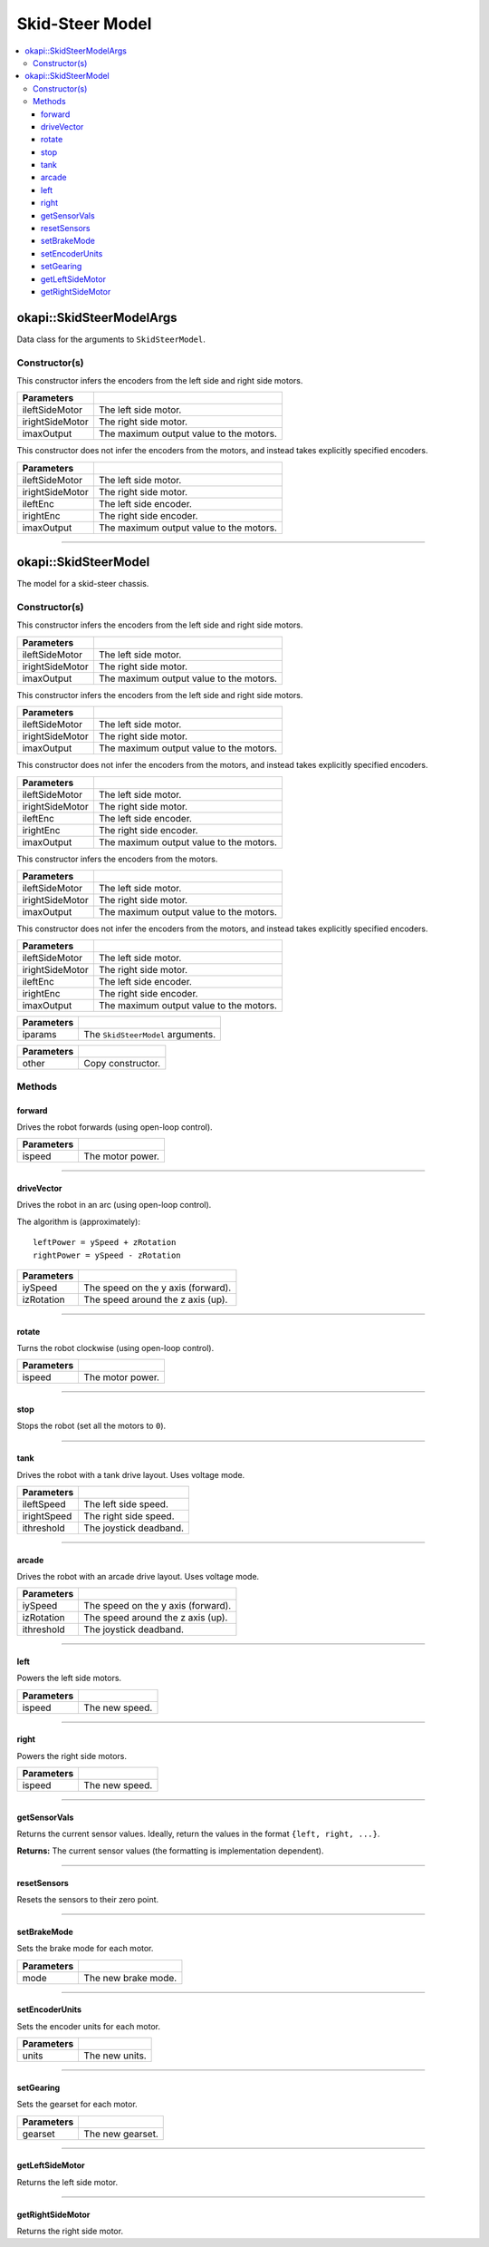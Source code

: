 ================
Skid-Steer Model
================

.. contents:: :local:


okapi::SkidSteerModelArgs
=========================

Data class for the arguments to ``SkidSteerModel``.

Constructor(s)
--------------

This constructor infers the encoders from the left side and right side motors.

.. tabs ::
   .. tab :: Prototype
      .. highlight:: cpp
      ::

        SkidSteerModelArgs(std::shared_ptr<AbstractMotor> ileftSideMotor,
                           std::shared_ptr<AbstractMotor> irightSideMotor,
                           const double imaxOutput = 127)

=================   ===================================================================
 Parameters
=================   ===================================================================
 ileftSideMotor      The left side motor.
 irightSideMotor     The right side motor.
 imaxOutput          The maximum output value to the motors.
=================   ===================================================================

This constructor does not infer the encoders from the motors, and instead takes explicitly specified encoders.

.. tabs ::
   .. tab :: Prototype
      .. highlight:: cpp
      ::

        SkidSteerModelArgs(std::shared_ptr<AbstractMotor> ileftSideMotor,
                           std::shared_ptr<AbstractMotor> irightSideMotor,
                           std::shared_ptr<ContinuousRotarySensor> ileftEnc,
                           std::shared_ptr<ContinuousRotarySensor> irightEnc,
                           const double imaxOutput = 127)

=================   ===================================================================
 Parameters
=================   ===================================================================
 ileftSideMotor      The left side motor.
 irightSideMotor     The right side motor.
 ileftEnc            The left side encoder.
 irightEnc           The right side encoder.
 imaxOutput          The maximum output value to the motors.
=================   ===================================================================

----

okapi::SkidSteerModel
=====================

The model for a skid-steer chassis.

Constructor(s)
--------------

This constructor infers the encoders from the left side and right side motors.

.. tabs ::
   .. tab :: Prototype
      .. highlight:: cpp
      ::

        SkidSteerModelArgs(Motor ileftSideMotor,
                           Motor irightSideMotor,
                           const double imaxOutput = 127)

   .. tab :: Example
      .. highlight:: cpp
      ::

        void opcontrol() {
          using namespace okapi::literals;
          okapi::SkidSteerModel model(1_m, 2_m);
        }

=================   ===================================================================
 Parameters
=================   ===================================================================
 ileftSideMotor      The left side motor.
 irightSideMotor     The right side motor.
 imaxOutput          The maximum output value to the motors.
=================   ===================================================================

This constructor infers the encoders from the left side and right side motors.

.. tabs ::
   .. tab :: Prototype
      .. highlight:: cpp
      ::

        SkidSteerModelArgs(MotorGroup ileftSideMotor,
                           MotorGroup irightSideMotor,
                           const double imaxOutput = 127)

   .. tab :: Example
      .. highlight:: cpp
      ::

        void opcontrol() {
          using namespace okapi::literals;
          okapi::SkidSteerModel model(okapi::MotorGroup({1_m, 2_m}),
                                      okapi::MotorGroup({3_m, 4_m}));
        }

=================   ===================================================================
 Parameters
=================   ===================================================================
 ileftSideMotor      The left side motor.
 irightSideMotor     The right side motor.
 imaxOutput          The maximum output value to the motors.
=================   ===================================================================

This constructor does not infer the encoders from the motors, and instead takes explicitly specified encoders.

.. tabs ::
   .. tab :: Prototype
      .. highlight:: cpp
      ::

        SkidSteerModelArgs(MotorGroup ileftSideMotor,
                           MotorGroup irightSideMotor,
                           ADIEncoder ileftEnc,
                           ADIEncoder irightEnc,
                           const double imaxOutput = 127)

   .. tab :: Example
      .. highlight:: cpp
      ::

        void opcontrol() {
          using namespace okapi::literals;
          okapi::SkidSteerModel model(okapi::MotorGroup({1_m, 2_m}),
                                      okapi::MotorGroup({3_m, 4_m}),
                                      okapi::ADIEncoder(1, 2),
                                      okapi::ADIEncoder(3, 4, true));
        }

=================   ===================================================================
 Parameters
=================   ===================================================================
 ileftSideMotor      The left side motor.
 irightSideMotor     The right side motor.
 ileftEnc            The left side encoder.
 irightEnc           The right side encoder.
 imaxOutput          The maximum output value to the motors.
=================   ===================================================================

This constructor infers the encoders from the motors.

.. tabs ::
   .. tab :: Prototype
      .. highlight:: cpp
      ::

        SkidSteerModel(std::shared_ptr<AbstractMotor> ileftSideMotor,
                       std::shared_ptr<AbstractMotor> irightSideMotor,
                       const double imaxOutput = 127)

=================   ===================================================================
 Parameters
=================   ===================================================================
 ileftSideMotor      The left side motor.
 irightSideMotor     The right side motor.
 imaxOutput          The maximum output value to the motors.
=================   ===================================================================

This constructor does not infer the encoders from the motors, and instead takes explicitly specified encoders.

.. tabs ::
   .. tab :: Prototype
      .. highlight:: cpp
      ::

        SkidSteerModel(std::shared_ptr<AbstractMotor> ileftSideMotor,
                       std::shared_ptr<AbstractMotor> irightSideMotor,
                       std::shared_ptr<ContinuousRotarySensor> ileftEnc,
                       std::shared_ptr<ContinuousRotarySensor> irightEnc,
                       const double imaxOutput = 127)

=================   ===================================================================
 Parameters
=================   ===================================================================
 ileftSideMotor      The left side motor.
 irightSideMotor     The right side motor.
 ileftEnc            The left side encoder.
 irightEnc           The right side encoder.
 imaxOutput          The maximum output value to the motors.
=================   ===================================================================

.. tabs ::
   .. tab :: Prototype
      .. highlight:: cpp
      ::

        SkidSteerModel(const SkidSteerModelArgs &iparams)

=================   ===================================================================
 Parameters
=================   ===================================================================
 iparams             The ``SkidSteerModel`` arguments.
=================   ===================================================================

.. tabs ::
   .. tab :: Prototype
      .. highlight:: cpp
      ::

        SkidSteerModel(const SkidSteerModel &other)

=================   ===================================================================
 Parameters
=================   ===================================================================
 other               Copy constructor.
=================   ===================================================================

Methods
-------

forward
~~~~~~~

Drives the robot forwards (using open-loop control).

.. tabs ::
   .. tab :: Prototype
      .. highlight:: cpp
      ::

        virtual void forward(const double ispeed) const override

=============== ===================================================================
Parameters
=============== ===================================================================
 ispeed          The motor power.
=============== ===================================================================

----

driveVector
~~~~~~~~~~~

Drives the robot in an arc (using open-loop control).

The algorithm is (approximately):
::

  leftPower = ySpeed + zRotation
  rightPower = ySpeed - zRotation

.. tabs ::
   .. tab :: Prototype
      .. highlight:: cpp
      ::

        virtual void driveVector(const double iySpeed, const double izRotation) const override

=============== ===================================================================
Parameters
=============== ===================================================================
 iySpeed         The speed on the y axis (forward).
 izRotation      The speed around the z axis (up).
=============== ===================================================================

----

rotate
~~~~~~

Turns the robot clockwise (using open-loop control).

.. tabs ::
   .. tab :: Prototype
      .. highlight:: cpp
      ::

        virtual void rotate(const double ispeed) const override

=============== ===================================================================
Parameters
=============== ===================================================================
 ispeed          The motor power.
=============== ===================================================================

----

stop
~~~~

Stops the robot (set all the motors to ``0``).

.. tabs ::
   .. tab :: Prototype
      .. highlight:: cpp
      ::

        virtual void stop() const override

----

tank
~~~~

Drives the robot with a tank drive layout. Uses voltage mode.

.. tabs ::
   .. tab :: Prototype
      .. highlight:: cpp
      ::

        virtual void tank(const double ileftSpeed, const double irightSpeed, const double ithreshold = 0) const

=============== ===================================================================
Parameters
=============== ===================================================================
 ileftSpeed      The left side speed.
 irightSpeed     The right side speed.
 ithreshold      The joystick deadband.
=============== ===================================================================

----

arcade
~~~~~~

Drives the robot with an arcade drive layout. Uses voltage mode.

.. tabs ::
   .. tab :: Prototype
      .. highlight:: cpp
      ::

        virtual void arcade(const double iySpeed, const double izRotation, const double ithreshold = 0) const override

=============== ===================================================================
Parameters
=============== ===================================================================
 iySpeed         The speed on the y axis (forward).
 izRotation      The speed around the z axis (up).
 ithreshold      The joystick deadband.
=============== ===================================================================

----

left
~~~~

Powers the left side motors.

.. tabs ::
   .. tab :: Prototype
      .. highlight:: cpp
      ::

        virtual void left(const double ispeed) const override

=============== ===================================================================
Parameters
=============== ===================================================================
 ispeed          The new speed.
=============== ===================================================================

----

right
~~~~~

Powers the right side motors.

.. tabs ::
   .. tab :: Prototype
      .. highlight:: cpp
      ::

        virtual void right(const double ispeed) const override

=============== ===================================================================
Parameters
=============== ===================================================================
 ispeed          The new speed.
=============== ===================================================================

----

getSensorVals
~~~~~~~~~~~~~

Returns the current sensor values. Ideally, return the values in the format ``{left, right, ...}``.

.. tabs ::
   .. tab :: Prototype
      .. highlight:: cpp
      ::

        virtual std::valarray<std::int32_t> getSensorVals() const override

**Returns:** The current sensor values (the formatting is implementation dependent).

----

resetSensors
~~~~~~~~~~~~

Resets the sensors to their zero point.

.. tabs ::
   .. tab :: Prototype
      .. highlight:: cpp
      ::

        virtual void resetSensors() const override

----

setBrakeMode
~~~~~~~~~~~~

Sets the brake mode for each motor.

.. tabs ::
   .. tab :: Prototype
      .. highlight:: cpp
      ::

        virtual void setBrakeMode(const pros::c::motor_brake_mode_e_t mode) const override

=============== ===================================================================
Parameters
=============== ===================================================================
 mode            The new brake mode.
=============== ===================================================================

----

setEncoderUnits
~~~~~~~~~~~~~~~

Sets the encoder units for each motor.

.. tabs ::
   .. tab :: Prototype
      .. highlight:: cpp
      ::

        virtual void setEncoderUnits(const pros::c::motor_encoder_units_e_t units) const override

=============== ===================================================================
Parameters
=============== ===================================================================
 units           The new units.
=============== ===================================================================

----

setGearing
~~~~~~~~~~

Sets the gearset for each motor.

.. tabs ::
   .. tab :: Prototype
      .. highlight:: cpp
      ::

        virtual void setGearing(const pros::c::motor_gearset_e_t gearset) const override

=============== ===================================================================
Parameters
=============== ===================================================================
 gearset         The new gearset.
=============== ===================================================================

----

getLeftSideMotor
~~~~~~~~~~~~~~~~

Returns the left side motor.

.. tabs ::
   .. tab :: Prototype
      .. highlight:: cpp
      ::

        std::shared_ptr<AbstractMotor> getLeftSideMotor() const

----

getRightSideMotor
~~~~~~~~~~~~~~~~~

Returns the right side motor.

.. tabs ::
   .. tab :: Prototype
      .. highlight:: cpp
      ::

        std::shared_ptr<AbstractMotor> getRightSideMotor() const
